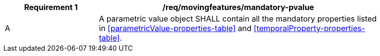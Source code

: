 [[req_mf_mandatory-pvalue]]
[width="90%",cols="2,6a",options="header"]
|===
^|*Requirement {counter:req-id}* |*/req/movingfeatures/mandatory-pvalue*
^|A |A parametric value object SHALL contain all the mandatory properties listed in <<parametricValue-properties-table>> and <<temporalProperty-properties-table>>.
|===